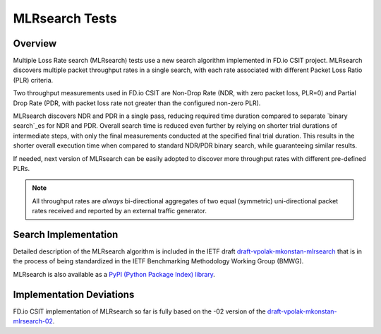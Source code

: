 .. _mlrsearch_algorithm:

MLRsearch Tests
---------------

Overview
~~~~~~~~

Multiple Loss Rate search (MLRsearch) tests use a new search algorithm
implemented in FD.io CSIT project. MLRsearch discovers multiple packet
throughput rates in a single search, with each rate associated with
different Packet Loss Ratio (PLR) criteria.

Two throughput measurements used in FD.io CSIT are Non-Drop Rate (NDR,
with zero packet loss, PLR=0) and Partial Drop Rate (PDR, with packet
loss rate not greater than the configured non-zero PLR).

MLRsearch discovers NDR and PDR in a single pass, reducing required time
duration compared to separate `binary search`_es for NDR and PDR. Overall
search time is reduced even further by relying on shorter trial
durations of intermediate steps, with only the final measurements
conducted at the specified final trial duration. This results in the
shorter overall execution time when compared to standard NDR/PDR binary
search, while guaranteeing similar results.

If needed, next version of MLRsearch can be easily adopted
to discover more throughput rates with different pre-defined PLRs.

.. Note:: All throughput rates are *always* bi-directional
   aggregates of two equal (symmetric) uni-directional packet rates
   received and reported by an external traffic generator.

Search Implementation
~~~~~~~~~~~~~~~~~~~~~

Detailed description of the MLRsearch algorithm is included in the IETF
draft `draft-vpolak-mkonstan-mlrsearch
<https://tools.ietf.org/html/draft-vpolak-mkonstan-bmwg-mlrsearch>`_
that is in the process of being standardized in the IETF Benchmarking
Methodology Working Group (BMWG).

MLRsearch is also available as a `PyPI (Python Package Index) library
<https://pypi.org/project/MLRsearch/>`_.

Implementation Deviations
~~~~~~~~~~~~~~~~~~~~~~~~~

FD.io CSIT implementation of MLRsearch so far is fully based on the -02
version of the `draft-vpolak-mkonstan-mlrsearch-02
<https://tools.ietf.org/html/draft-vpolak-mkonstan-bmwg-mlrsearch-02>`_.

.. _binary search: https://en.wikipedia.org/wiki/Binary_search

